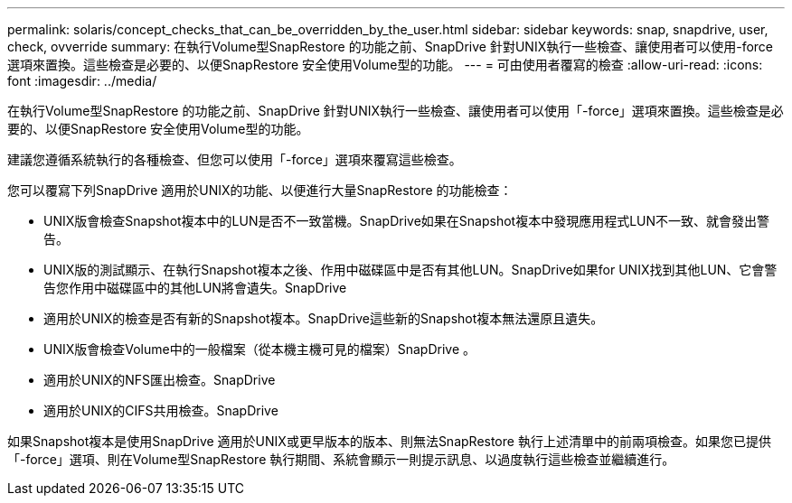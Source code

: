 ---
permalink: solaris/concept_checks_that_can_be_overridden_by_the_user.html 
sidebar: sidebar 
keywords: snap, snapdrive, user, check, ovverride 
summary: 在執行Volume型SnapRestore 的功能之前、SnapDrive 針對UNIX執行一些檢查、讓使用者可以使用-force選項來置換。這些檢查是必要的、以便SnapRestore 安全使用Volume型的功能。 
---
= 可由使用者覆寫的檢查
:allow-uri-read: 
:icons: font
:imagesdir: ../media/


[role="lead"]
在執行Volume型SnapRestore 的功能之前、SnapDrive 針對UNIX執行一些檢查、讓使用者可以使用「-force」選項來置換。這些檢查是必要的、以便SnapRestore 安全使用Volume型的功能。

建議您遵循系統執行的各種檢查、但您可以使用「-force」選項來覆寫這些檢查。

您可以覆寫下列SnapDrive 適用於UNIX的功能、以便進行大量SnapRestore 的功能檢查：

* UNIX版會檢查Snapshot複本中的LUN是否不一致當機。SnapDrive如果在Snapshot複本中發現應用程式LUN不一致、就會發出警告。
* UNIX版的測試顯示、在執行Snapshot複本之後、作用中磁碟區中是否有其他LUN。SnapDrive如果for UNIX找到其他LUN、它會警告您作用中磁碟區中的其他LUN將會遺失。SnapDrive
* 適用於UNIX的檢查是否有新的Snapshot複本。SnapDrive這些新的Snapshot複本無法還原且遺失。
* UNIX版會檢查Volume中的一般檔案（從本機主機可見的檔案）SnapDrive 。
* 適用於UNIX的NFS匯出檢查。SnapDrive
* 適用於UNIX的CIFS共用檢查。SnapDrive


如果Snapshot複本是使用SnapDrive 適用於UNIX或更早版本的版本、則無法SnapRestore 執行上述清單中的前兩項檢查。如果您已提供「-force」選項、則在Volume型SnapRestore 執行期間、系統會顯示一則提示訊息、以過度執行這些檢查並繼續進行。
